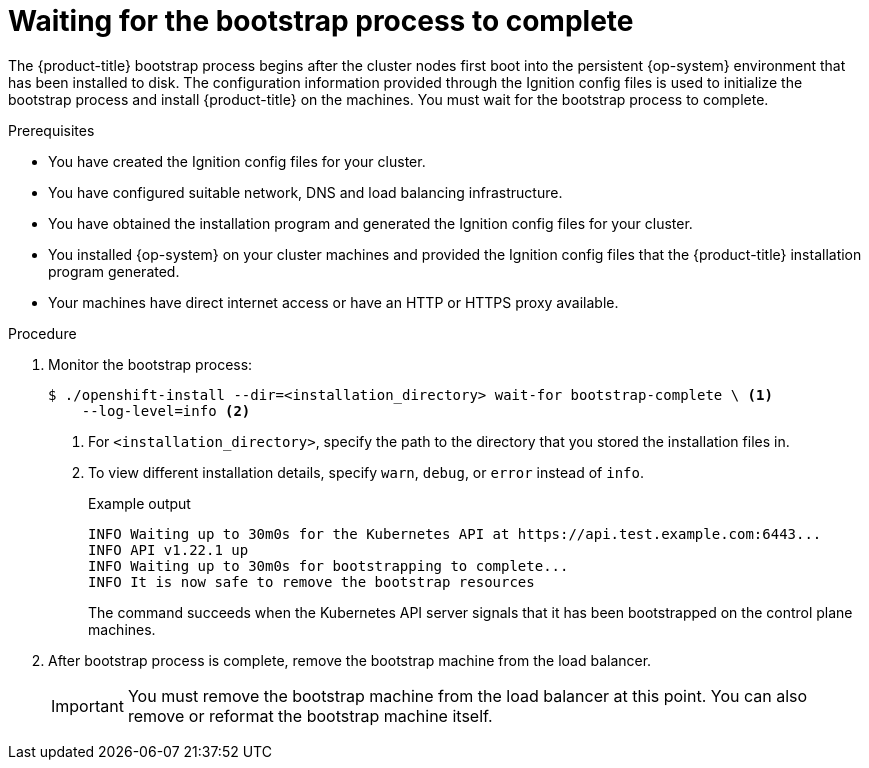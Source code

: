 // Module included in the following assemblies:
//
// * installing/installing_bare_metal/installing-bare-metal.adoc
// * installing/installing_bare_metal/installing-restricted-networks-bare-metal.adoc
// * installing/installing_vmc/installing-restricted-networks-vmc-user-infra.adoc
// * installing/installing_vsphere/installing-restricted-networks-vsphere.adoc
// * installing/installing_platform_agnostic/installing-platform-agnostic.adoc
// * installing/installing_vmc/installing-vmc-user-infra.adoc
// * installing/installing_vmc/installing-vmc-network-customizations-user-infra.adoc
// * installing/installing_vsphere/installing-vsphere.adoc
// * installing/installing_vsphere/installing-vsphere-network-customizations.adoc
// * installing/installing_ibm_z/installing-ibm-z.adoc

ifeval::["{context}" == "installing-restricted-networks-ibm-z"]
:restricted:
endif::[]
ifeval::["{context}" == "installing-restricted-networks-ibm-power"]
:restricted:
endif::[]
ifeval::["{context}" == "installing-restricted-networks-bare-metal"]
:restricted:
endif::[]
ifeval::["{context}" == "installing-restricted-networks-vsphere"]
:restricted:
endif::[]
ifeval::["{context}" == "installing-restricted-networks-vmc-user-infra"]
:restricted:
endif::[]

:_content-type: PROCEDURE
[id="installation-installing-bare-metal_{context}"]
= Waiting for the bootstrap process to complete

The {product-title} bootstrap process begins after the cluster nodes first boot into the persistent {op-system} environment that has been installed to disk. The configuration information provided through the Ignition config files is used to initialize the bootstrap process and install {product-title} on the machines. You must wait for the bootstrap process to complete.

.Prerequisites

* You have created the Ignition config files for your cluster.
* You have configured suitable network, DNS and load balancing infrastructure.
* You have obtained the installation program and generated the Ignition config files for your cluster.
* You installed {op-system} on your cluster machines and provided the Ignition config files that the {product-title} installation program generated.
ifndef::restricted[]
* Your machines have direct internet access or have an HTTP or HTTPS proxy available.
endif::restricted[]

.Procedure

. Monitor the bootstrap process:
+
[source,terminal]
----
$ ./openshift-install --dir=<installation_directory> wait-for bootstrap-complete \ <1>
    --log-level=info <2>
----
<1> For `<installation_directory>`, specify the path to the directory that you stored the installation files in.
<2> To view different installation details, specify `warn`, `debug`, or `error` instead of `info`.
+
.Example output
[source,terminal]
----
INFO Waiting up to 30m0s for the Kubernetes API at https://api.test.example.com:6443...
INFO API v1.22.1 up
INFO Waiting up to 30m0s for bootstrapping to complete...
INFO It is now safe to remove the bootstrap resources
----
+
The command succeeds when the Kubernetes API server signals that it has been
bootstrapped on the control plane machines.

. After bootstrap process is complete, remove the bootstrap machine from the
load balancer.
+
[IMPORTANT]
====
You must remove the bootstrap machine from the load balancer at this point. You
can also remove or reformat the bootstrap machine itself.
====

ifeval::["{context}" == "installing-restricted-networks-ibm-z"]
:!restricted:
endif::[]
ifeval::["{context}" == "installing-restricted-networks-ibm-power"]
:!restricted:
endif::[]
ifeval::["{context}" == "installing-restricted-networks-bare-metal"]
:!restricted:
endif::[]
ifeval::["{context}" == "installing-restricted-networks-vsphere"]
:!restricted:
endif::[]
ifeval::["{context}" == "installing-restricted-networks-vmc-user-infra"]
:!restricted:
endif::[]
